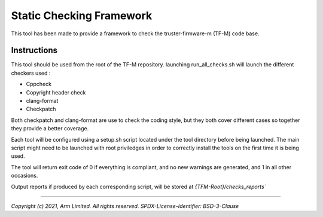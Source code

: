#########################
Static Checking Framework
#########################

This tool has been made to provide a framework to check the truster-firmware-m
(TF-M) code base.

************
Instructions
************

This tool should be used from the root of the TF-M repository. launching
run_all_checks.sh will launch the different checkers used :

- Cppcheck
- Copyright header check
- clang-format
- Checkpatch

Both checkpatch and clang-format are use to check the coding style, but they
both cover different cases so together they provide a better coverage.

Each tool will be configured using a setup.sh script located under the tool
directory before being launched. The main script might need to be launched with
root priviledges in order to correctly install the tools on the first time it
is being used.

The tool will return exit code of 0 if everything is compliant, and no
new warnings are generated, and 1 in all other occasions.

Output reports if produced by each corresponding script, will be stored at
`{TFM-Root}/checks_reports``

--------------

*Copyright (c) 2021, Arm Limited. All rights reserved.*
*SPDX-License-Identifier: BSD-3-Clause*
